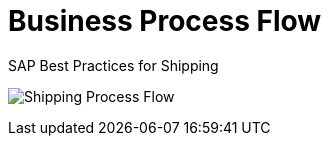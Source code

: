 = Business Process Flow
:showtitle:
:page-navtitle: Business Process Flow
:page-excerpt: Overview showing how shipping fits into overall operations.
:page-root: ../../../
:imagesdir: ../assets
:data-uri:


SAP Best Practices for Shipping

image:shipping_process_flow.png[Shipping Process Flow]
